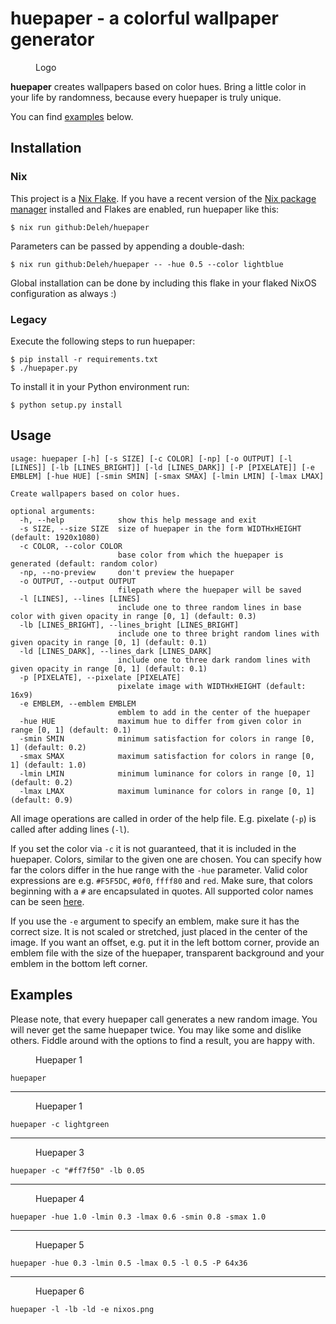 * huepaper - a colorful wallpaper generator

  #+caption: Logo
  [[./images/logo.png]]

  *huepaper* creates wallpapers based on color hues. Bring a little color in your life by randomness, because every huepaper is truly unique.

  You can find [[#examples][examples]] below.

** Installation

*** Nix

    This project is a [[https://nixos.wiki/wiki/Flakes][Nix Flake]].
    If you have a recent version of the [[https://nixos.org/][Nix package manager]] installed and Flakes are enabled, run huepaper like this:

    : $ nix run github:Deleh/huepaper

    Parameters can be passed by appending a double-dash:

    : $ nix run github:Deleh/huepaper -- -hue 0.5 --color lightblue

    Global installation can be done by including this flake in your flaked NixOS configuration as always :)

*** Legacy

    Execute the following steps to run huepaper:

    : $ pip install -r requirements.txt
    : $ ./huepaper.py
    #+end_example

    To install it in your Python environment run:

    : $ python setup.py install

** Usage

   #+begin_example
     usage: huepaper [-h] [-s SIZE] [-c COLOR] [-np] [-o OUTPUT] [-l [LINES]] [-lb [LINES_BRIGHT]] [-ld [LINES_DARK]] [-P [PIXELATE]] [-e EMBLEM] [-hue HUE] [-smin SMIN] [-smax SMAX] [-lmin LMIN] [-lmax LMAX]

     Create wallpapers based on color hues.

     optional arguments:
       -h, --help            show this help message and exit
       -s SIZE, --size SIZE  size of huepaper in the form WIDTHxHEIGHT (default: 1920x1080)
       -c COLOR, --color COLOR
                             base color from which the huepaper is generated (default: random color)
       -np, --no-preview     don't preview the huepaper
       -o OUTPUT, --output OUTPUT
                             filepath where the huepaper will be saved
       -l [LINES], --lines [LINES]
                             include one to three random lines in base color with given opacity in range [0, 1] (default: 0.3)
       -lb [LINES_BRIGHT], --lines_bright [LINES_BRIGHT]
                             include one to three bright random lines with given opacity in range [0, 1] (default: 0.1)
       -ld [LINES_DARK], --lines_dark [LINES_DARK]
                             include one to three dark random lines with given opacity in range [0, 1] (default: 0.1)
       -p [PIXELATE], --pixelate [PIXELATE]
                             pixelate image with WIDTHxHEIGHT (default: 16x9)
       -e EMBLEM, --emblem EMBLEM
                             emblem to add in the center of the huepaper
       -hue HUE              maximum hue to differ from given color in range [0, 1] (default: 0.1)
       -smin SMIN            minimum satisfaction for colors in range [0, 1] (default: 0.2)
       -smax SMAX            maximum satisfaction for colors in range [0, 1] (default: 1.0)
       -lmin LMIN            minimum luminance for colors in range [0, 1] (default: 0.2)
       -lmax LMAX            maximum luminance for colors in range [0, 1] (default: 0.9)
   #+end_example

   All image operations are called in order of the help file. E.g. pixelate (=-p=) is called after adding lines (=-l=).

   If you set the color via =-c= it is not guaranteed, that it is included in the huepaper.
   Colors, similar to the given one are chosen.
   You can specify how far the colors differ in the hue range with the =-hue= parameter.
   Valid color expressions are e.g. =#F5F5DC=, =#0f0=, =ffff80= and =red=.
   Make sure, that colors beginning with a =#= are encapsulated in quotes.
   All supported color names can be seen [[https://www.w3schools.com/colors/colors_names.asp][here]].

   If you use the =-e= argument to specify an emblem, make sure it has the correct size.
   It is not scaled or stretched, just placed in the center of the image.
   If you want an offset, e.g. put it in the left bottom corner, provide an emblem file with the size of the huepaper, transparent background and your emblem in the bottom left corner.

** Examples
   :properties:
   :custom_id: examples
   :end:

   Please note, that every huepaper call generates a new random image.
   You will never get the same huepaper twice.
   You may like some and dislike others.
   Fiddle around with the options to find a result, you are happy with.

   #+caption: Huepaper 1
   [[./images/huepaper_1.png]]

   =huepaper=

   -----

   #+caption: Huepaper 1
   [[./images/huepaper_2.png]]

   =huepaper -c lightgreen=

   -----

   #+caption: Huepaper 3
   [[./images/huepaper_3.png]]

   =huepaper -c "#ff7f50" -lb 0.05=

   -----

   #+caption: Huepaper 4
   [[./images/huepaper_4.png]]

   =huepaper -hue 1.0 -lmin 0.3 -lmax 0.6 -smin 0.8 -smax 1.0=

   -----

   #+caption: Huepaper 5
   [[./images/huepaper_5.png]]

   =huepaper -hue 0.3 -lmin 0.5 -lmax 0.5 -l 0.5 -P 64x36=

   -----

   #+caption: Huepaper 6
   [[./images/huepaper_6.png]]

   =huepaper -l -lb -ld -e nixos.png=
